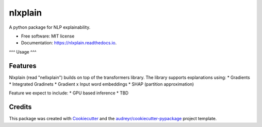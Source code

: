 ========
nlxplain
========


.. image:: https://img.shields.io/pypi/v/nlxplain.svg
        :target: https://pypi.python.org/pypi/nlxplain

.. image:: https://img.shields.io/travis/g8a9/nlxplain.svg
        :target: https://travis-ci.com/g8a9/nlxplain

.. image:: https://readthedocs.org/projects/nlxplain/badge/?version=latest
        :target: https://nlxplain.readthedocs.io/en/latest/?version=latest
        :alt: Documentation Status



A python package for NLP explainability.



* Free software: MIT license
* Documentation: https://nlxplain.readthedocs.io.

^^^
Usage
^^^

.. code-block:: python
        from transformers import AutoModelForSequenceClassification, AutoTokenizer
        from nlxplain import Explainer

        model = AutoModelForSequenceClassification.from_pretrained("bert-base-cased")
        tokenizer = AutoTokenizer.from_pretrainedb("bert-base-cased")

        exp = Explainer(model, tokenizer)

        exp.compute_table("You look stunning!")



Features
--------

Nlxplain (read "nellxplain") builds on top of the transformers library. The library supports explanations using:
* Gradients
* Integrated Gradinets
* Gradient x Input word embeddings
* SHAP (partition approximation)

Feature we expect to include:
* GPU based inference
* TBD

Credits
-------

This package was created with Cookiecutter_ and the `audreyr/cookiecutter-pypackage`_ project template.

.. _Cookiecutter: https://github.com/audreyr/cookiecutter
.. _`audreyr/cookiecutter-pypackage`: https://github.com/audreyr/cookiecutter-pypackage
